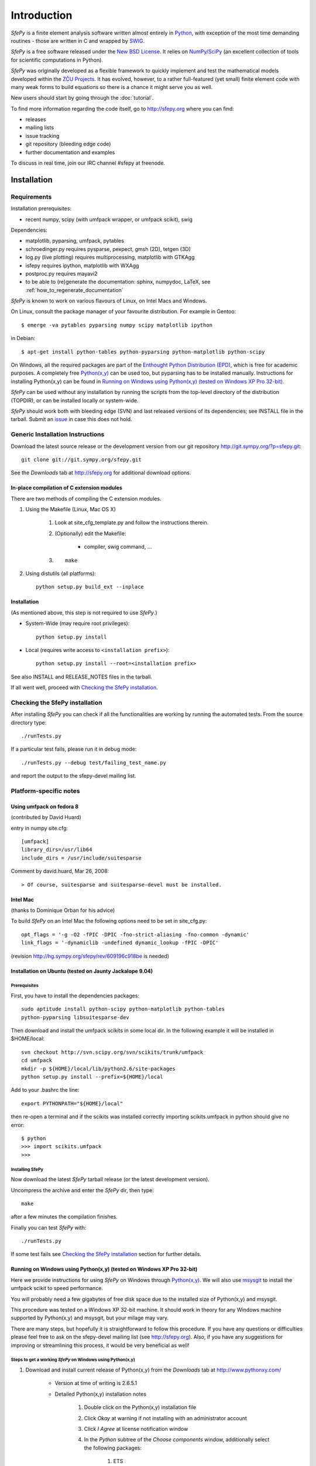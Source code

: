 Introduction
============

*SfePy* is a finite element analysis software written almost entirely in
`Python <http://python.org>`_, with exception of the most time demanding
routines - those are written in C and wrapped by `SWIG <http://www.swig.org>`_.

*SfePy* is a free software released under the `New BSD License
<http://www.opensource.org/licenses/bsd-license.php>`_.  It relies on
`NumPy/SciPy <http://scipy.org>`_ (an excellent collection of tools for scientific
computations in Python).

*SfePy* was originally developed as a flexible framework to quickly implement
and test the mathematical models developed within the `ZČU Projects
<http://sfepy.kme.zcu.cz/index.cgi/Projects>`_. It has evolved, however, to a
rather full-featured (yet small) finite element code with many weak forms
to build equations so there is a chance it might serve you as well.

New users should start by going through the :doc:`tutorial`.

To find more information regarding the code itself, go to http://sfepy.org
where you can find:

* releases
* mailing lists
* issue tracking
* git repository (bleeding edge code)
* further documentation and examples

To discuss in real time, join our IRC channel #sfepy at freenode.

.. _introduction_installation:

Installation
------------

Requirements
^^^^^^^^^^^^

Installation prerequisites:

* recent numpy, scipy (with umfpack wrapper, or umfpack scikit), swig 

Dependencies:

* matplotlib, pyparsing, umfpack, pytables
* schroedinger.py requires pysparse, pexpect, gmsh (2D), tetgen (3D)
* log.py (live plotting) requires multiprocessing, matplotlib with GTKAgg
* isfepy requires ipython, matplotlib with WXAgg
* postproc.py requires mayavi2 
* to be able to (re)generate the documentation: sphinx, numpydoc, LaTeX, see
  :ref:`how_to_regenerate_documentation`

*SfePy* is known to work on various flavours of Linux, on Intel Macs and Windows.

On Linux, consult the package manager of your favourite distribution. For
example in Gentoo::

    $ emerge -va pytables pyparsing numpy scipy matplotlib ipython 

in Debian::

    $ apt-get install python-tables python-pyparsing python-matplotlib python-scipy 

On Windows, all the required packages are part of the `Enthought Python
Distribution (EPD) <http://www.enthought.com/products/epd.php>`_, which is free
for academic purposes. A completely free `Python(x,y)
<http://www.pythonxy.com>`_ can be used too, but pyparsing has to
be installed manually. Instructions for installing Python(x,y) can be found in
`Running on Windows using Python(x,y) (tested on Windows XP Pro 32-bit)`_.

*SfePy* can be used without any installation by running the scripts from the
top-level directory of the distribution (TOPDIR), or can be installed locally or
system-wide.

*SfePy* should work both with bleeding edge (SVN) and last released versions of
its dependencies; see INSTALL file in the tarball. Submit an `issue
<http://code.google.com/p/sfepy/issues/entry>`_ in
case this does not hold.

Generic Installation Instructions
^^^^^^^^^^^^^^^^^^^^^^^^^^^^^^^^^

Download the latest source release or the development version from our git
repository http://git.sympy.org/?p=sfepy.git::

    git clone git://git.sympy.org/sfepy.git

See the *Downloads* tab at http://sfepy.org for additional download options.

In-place compilation of C extension modules
"""""""""""""""""""""""""""""""""""""""""""

There are two methods of compiling the C extension modules.

1. Using the Makefile (Linux, Mac OS X)

    1. Look at site_cfg_template.py and follow the instructions therein.
    2. (Optionally) edit the Makefile:

        * compiler, swig command, ... 

    3. ::
    
        make 

2. Using distutils (all platforms)::

    python setup.py build_ext --inplace 

Installation
""""""""""""

(As mentioned above, this step is not required to use *SfePy*.)

* System-Wide (may require root privileges)::

    python setup.py install

* Local (requires write access to ``<installation prefix>``)::

    python setup.py install --root=<installation prefix>

See also INSTALL and RELEASE_NOTES files in the tarball.

If all went well, proceed with `Checking the SfePy installation`_.

Checking the SfePy installation
^^^^^^^^^^^^^^^^^^^^^^^^^^^^^^^

After installing *SfePy* you can check if all the functionalities are working by
running the automated tests. From the source directory type::

    ./runTests.py

If a particular test fails, please run it in debug mode::

    ./runTests.py --debug test/failing_test_name.py

and report the output to the sfepy-devel mailing list.

Platform-specific notes
^^^^^^^^^^^^^^^^^^^^^^^

Using umfpack on fedora 8
"""""""""""""""""""""""""

(contributed by David Huard)

entry in numpy site.cfg::

    [umfpack]
    library_dirs=/usr/lib64
    include_dirs = /usr/include/suitesparse

Comment by david.huard, Mar 26, 2008::

> Of course, suitesparse and suitesparse-devel must be installed. 

Intel Mac
"""""""""

(thanks to Dominique Orban for his advice)

To build *SfePy* on an Intel Mac the following options need to be set in
site_cfg.py::

    opt_flags = '-g -O2 -fPIC -DPIC -fno-strict-aliasing -fno-common -dynamic' 
    link_flags = '-dynamiclib -undefined dynamic_lookup -fPIC -DPIC' 

(revision http://hg.sympy.org/sfepy/rev/609196c918be is needed) 

Installation on Ubuntu (tested on Jaunty Jackalope 9.04)
""""""""""""""""""""""""""""""""""""""""""""""""""""""""

Prerequisites
+++++++++++++

First, you have to install the dependencies packages::

    sudo aptitude install python-scipy python-matplotlib python-tables
    python-pyparsing libsuitesparse-dev 

Then download and install the umfpack scikits in some local dir. In the
following example it will be installed in $HOME/local::

    svn checkout http://svn.scipy.org/svn/scikits/trunk/umfpack
    cd umfpack
    mkdir -p ${HOME}/local/lib/python2.6/site-packages
    python setup.py install --prefix=${HOME}/local

Add to your .bashrc the line::

    export PYTHONPATH="${HOME}/local"

then re-open a terminal and if the scikits was installed correctly importing
scikits.umfpack in python should give no error::

    $ python
    >>> import scikits.umfpack
    >>> 

Installing SfePy
++++++++++++++++

Now download the latest *SfePy* tarball release (or the latest development
version).

Uncompress the archive and enter the *SfePy* dir, then type::

    make

after a few minutes the compilation finishes.

Finally you can test *SfePy* with::

    ./runTests.py

If some test fails see `Checking the SfePy installation`_ section for further
details.


Running on Windows using Python(x,y) (tested on Windows XP Pro 32-bit)
""""""""""""""""""""""""""""""""""""""""""""""""""""""""""""""""""""""

Here we provide instructions for using *SfePy* on Windows through
`Python(x,y)`_. We will also use
`msysgit <http://code.google.com/p/msysgit>`_ to install the umfpack scikit to
speed performance. 

You will probably need a few gigabytes of free disk space due to the installed
size of Python(x,y) and msysgit. 

This procedure was tested on a Windows XP 32-bit machine. It should work in
theory for any Windows machine supported by Python(x,y) and msysgit, but your
milage may vary.

There are many steps, but hopefully it is straightforward to follow this
procedure. If you have any questions or difficulties please feel free to ask on
the sfepy-devel mailing list (see http://sfepy.org). Also, if you have any
suggestions for improving or streamlining this process, it would be very
beneficial as well!

Steps to get a working *SfePy* on Windows using Python(x,y)
+++++++++++++++++++++++++++++++++++++++++++++++++++++++++++

#. Download and install current release of Python(x,y) from the *Downloads* tab
   at http://www.pythonxy.com/

    * Version at time of writing is 2.6.5.1
    * Detailed Python(x,y) installation notes

        #. Double click on the Python(x,y) installation file
        #. Click *Okay* at warning if not installing with an administrator
           account
        #. Click *I Agree* at license notification window
        #. In the *Python* subtree of the *Choose components* window,
           additionally select the following packages:

            #. ETS
            #. SymPy

        #. You can optionally select the following packages:

            #. Sphinx - needed to rebuild the documentation
            #. winpdb - a graphical python debugger - useful for solving
               problems with *SfePy* runs

        #. You can optionally choose whether or not to install Eclipse - it is
           not needed by *SfePy*
        #. In the *Other* subtree of the *Choose components* window,
           additionally select SWIG
        #. Choose an installation directory

            * Probably ``C:\pythonxy`` is good unless you have a reason to change it

        #. It will take a few minutes to install Python(x,y)

#. Download and install msysgit from *Downloads* tab at
   http://code.google.com/p/msysgit/

    * Version at time of writing is 1.7.0.2
    * Make sure to get the file that begins with ``msysGit-fullinstall``
    * Detailed msysgit installation notes

    #. Double click on the file beginning with ``msysGit-fullinstall`` to start
       the installation process
    #. Choose an installation directory

        * Probably the default, ``C:\msysgit``, is best unless you have a reason
          to change it

    #. After clicking ok, the msysgit files will be extracted and then a
       terminal window will open showing git being compiled
     
#. Open an msys terminal (or use the one that opens after installing msysgit)

    * The msys terminal is opened with ``C:\msysgit\msys.bat``

#. Install pyparsing using easy_install

    * In the msys terminal, type the following command::

          easy_install http://pypi.python.org/packages/source/p/pyparsing/pyparsing-1.5.2.tar.gz

        * Note: ``easy_install pyparsing`` should also work, but appears to have
          a problem so it may be better to enter the full URL as above

#. Decide where to put *SfePy* and UMFPACK scikit sources

    * Probably ``C:\src`` is good
    * In msys, this path would be ``/c/src``

#. Create the source directory and change to it

    * In the msys window, type the following commands::

        mkdir /c/src
        cd /c/src

#. Download the UMFPACK scikit source code

    * For this task, we will use the svn support built in to git
    * In the msys window, type the following commands::

        git svn clone http://svn.scipy.org/svn/scikits/trunk/umfpack
        umfpack-scikit

#. Create the source directory inside ``umfpack-scikit`` to store the source code
   for UMFPACK and AMD

    * In msys, type:: 
    
        mkdir umfpack-scikit/src; cd umfpack-scikit/src

#. Download UMFPACK, AMD, and UFconfig source code

    * In msys, type the following commands::

        curl -O http://www.cise.ufl.edu/research/sparse/umfpack/current/UMFPACK.tar.gz
        curl -O http://www.cise.ufl.edu/research/sparse/amd/current/AMD.tar.gz
        curl -O http://www.cise.ufl.edu/research/sparse/UFconfig/current/UFconfig.tar.gz

#. Extract the UMFPACK, AMD, and UFconfig sources

    * In msys, type the following::

        tar zxf UMFPACK.tar.gz
        tar zxf AMD.tar.gz
        tar zxf UFconfig.tar.gz

#. Edit ``UFconfig.mk``

    * We need to set some configuration options in ``UFconfig/UFconfig.mk``
    * Use your favorite text editor to edit this file
    * Find the line that reads ``UMFPACK_CONFIG =``
    * Modify this line to the following:

        * ``UMFPACK_CONFIG = -DNCHOLMOD -DNBLAS``
        * Note: we are disabling BLAS and CHOLMOD to make it easier to compile
          UMFPACK. This may have some performance penalty associated with it. If
          you have experience compiling BLAS/LAPACK/ATLAS on Windows, please
          send us a message on the sfepy-devel mailing list!

#. Now change to the UMFPACK directory and make the library:

    * In msys, type::

        cd UMFPACK
        make library

#. Copy ``UFconfig.h`` to ``UMFPACK/Include``

    * In msys, type:: 
    
        cp ../UFconfig/UFconfig.h Include/

#. Now we need to make a ``site.cfg`` in the umfpack-scikit directory
   corresponding to our current setup

    * In msys, type::

        cd /c/src/umfpack-scikit
        cp site.cfg.example site.cfg

   * Using your favorite text editor, change the all the paths to point to the
     UMFPACK and AMD directories (non-msys paths)

     * E.g., ``include_dirs = /Users/stefan/src/UMFPACK/Include`` ->
       ``include_dirs = c:/src/umfpack-scikit/src/UMFPACK/Include``

#. Now it's time to install the UMFPACK scikit!

    * In msys, type::

        python setup.py install

    * Congratulations, you should now have a working UMFPACK scikit on Windows!

#. Decide which version of *SfePy* to use

    * If you want to use the stable released version, grab the tarball from the
      *Downloads* tab at and extract it in ``C:/src``

        * In msys, type:: 

            cd /c/src
            curl -O http://sfepy.googlecode.com/files/sfepy-release-2010.2.tgz
            tar zxf sfepy-release-2010.2.tgz

    * If you want to use the latest features and contribute to the development
      of *SfePy*, clone the git development repository

        * In msys, type::

            cd /c/src
            git clone git://git.sympy.org/sfepy.git

#. Compile *SfePy* C extensions

   * In msys, change to the *SfePy* directory you downloaded in the preceding
     step with the ``cd`` command
   * Type:: 

       python build_ext --inplace --compiler=mingw32

 #. Run *SfePy* tests

    * Congratulations! You should (hopefully) now have a working copy of *SfePy*
      on Windows 
    * Please help aid *SfePy* development by running the builtin tests

        * In msys, in the *SfePy* source directory, type::

            ./runTests.py --filter-less

        * Report any failures to the sfepy-devel mailing list
        * See `Checking the SfePy installation`_ for further details

